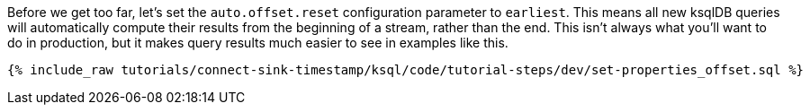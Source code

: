 Before we get too far, let’s set the `auto.offset.reset` configuration parameter to `earliest`. This means all new ksqlDB queries will automatically compute their results from the beginning of a stream, rather than the end. This isn’t always what you’ll want to do in production, but it makes query results much easier to see in examples like this.


+++++
<pre class="snippet"><code class="sql">{% include_raw tutorials/connect-sink-timestamp/ksql/code/tutorial-steps/dev/set-properties_offset.sql %}</code></pre>
+++++
